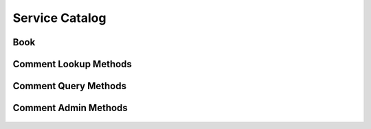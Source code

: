 

Service Catalog
===============


Book
----

.. py:class:: Book(abc_commenting_objects.Book, osid_objects.OsidCatalog)
    A ``Book`` represents a collection of comments.


    Like all OSID objects, a ``Book`` is identified by its ``Id`` and
    any persisted references should use the ``Id``.





    .. py:method:: get_book_record(book_record_type):
        :noindex:




Comment Lookup Methods
----------------------

    .. py:method:: get_book_id():
        Gets the ``Book``  ``Id`` associated with this session.

        :return: (osid.id.Id) - the ``Book Id`` associated with this
                session
        *compliance: mandatory -- This method must be implemented.*




    .. py:attribute:: book_id


    .. py:method:: get_book():
        Gets the ``Book`` associated with this session.

        :return: (osid.commenting.Book) - the book
        :raises:  OperationFailed - unable to complete request
        :raises:  PermissionDenied - authorization failure
        *compliance: mandatory -- This method must be implemented.*




    .. py:attribute:: book


    .. py:method:: can_lookup_comments():
        Tests if this user can examine this book.

        A return of true does not guarantee successful authorization. A
        return of false indicates that it is known all methods in this
        session will result in a ``PermissionDenied``. This is intended
        as a hint to an application that may opt not to offer these
        operations.

        :return: (boolean) - ``false`` if book reading methods are not
                authorized, ``true`` otherwise
        *compliance: mandatory -- This method must be implemented.*




    .. py:method:: use_comparative_comment_view():
        The returns from the lookup methods may omit or translate elements based on this session,
            such as authorization, and not result in an error.

        This view is used when greater interoperability is desired at
        the expense of precision.

        *compliance: mandatory -- This method is must be implemented.*




    .. py:method:: use_plenary_comment_view():
        A complete view of the ``Comment`` returns is desired.

        Methods will return what is requested or result in an error.
        This view is used when greater precision is desired at the
        expense of interoperability.

        *compliance: mandatory -- This method is must be implemented.*




    .. py:method:: use_federated_book_view():
        Federates the view for methods in this session.

        A federated view will include comments in books which are
        children of this book in the book hierarchy.

        *compliance: mandatory -- This method is must be implemented.*




    .. py:method:: use_isolated_book_view():
        Isolates the view for methods in this session.

        An isolated view restricts retrievals to this book only.

        *compliance: mandatory -- This method is must be implemented.*




    .. py:method:: use_effective_comment_view():
        Only comments whose effective dates are current are returned by methods in this session.

        *compliance: mandatory -- This method is must be implemented.*




    .. py:method:: use_any_effective_comment_view():
        All comments of any effective dates are returned by all methods in this session.

        *compliance: mandatory -- This method is must be implemented.*




    .. py:method:: get_comment(comment_id):
        Gets the ``Comment`` specified by its ``Id``.

        :arg:    comment_id (osid.id.Id): the ``Id`` of the ``Comment``
                to retrieve
        :return: (osid.commenting.Comment) - the returned ``Comment``
        :raises:  NotFound - no ``Comment`` found with the given ``Id``
        :raises:  NullArgument - ``comment_id`` is ``null``
        :raises:  OperationFailed - unable to complete request
        :raises:  PermissionDenied - authorization failure
        *compliance: mandatory -- This method must be implemented.*




    .. py:method:: get_comments_by_ids(comment_ids):
        Gets a ``CommentList`` corresponding to the given ``IdList``.

        :arg:    comment_ids (osid.id.IdList): the list of ``Ids`` to
                retrieve
        :return: (osid.commenting.CommentList) - the returned ``Comment
                list``
        :raises:  NotFound - an ``Id was`` not found
        :raises:  NullArgument - ``comment_ids`` is ``null``
        :raises:  OperationFailed - unable to complete request
        :raises:  PermissionDenied - authorization failure
        *compliance: mandatory -- This method must be implemented.*




    .. py:method:: get_comments_by_genus_type(comment_genus_type):
        Gets a ``CommentList`` corresponding to the given comment genus ``Type`` which does not
            include comments of genus types derived from the specified ``Type``.

        :arg:    comment_genus_type (osid.type.Type): a comment genus
                type
        :return: (osid.commenting.CommentList) - the returned ``Comment``
                list
        :raises:  NullArgument - ``comment_genus_type`` is ``null``
        :raises:  OperationFailed - unable to complete request
        :raises:  PermissionDenied - authorization failure
        *compliance: mandatory -- This method must be implemented.*




    .. py:method:: get_comments_by_parent_genus_type(comment_genus_type):
        Gets a ``CommentList`` corresponding to the given comment genus ``Type`` and include any
            additional comments with genus types derived from the specified ``Type``.

        :arg:    comment_genus_type (osid.type.Type): a comment genus
                type
        :return: (osid.commenting.CommentList) - the returned ``Comment``
                list
        :raises:  NullArgument - ``comment_genus_type`` is ``null``
        :raises:  OperationFailed - unable to complete request
        :raises:  PermissionDenied - authorization failure
        *compliance: mandatory -- This method must be implemented.*




    .. py:method:: get_comments_by_record_type(comment_record_type):
        Gets a ``CommentList`` containing the given comment record ``Type``.

        :arg:    comment_record_type (osid.type.Type): a comment record
                type
        :return: (osid.commenting.CommentList) - the returned ``Comment``
                list
        :raises:  NullArgument - ``comment_record_type`` is ``null``
        :raises:  OperationFailed - unable to complete request
        :raises:  PermissionDenied - authorization failure
        *compliance: mandatory -- This method must be implemented.*




    .. py:method:: get_comments_on_date(from_, to):
        Gets a ``CommentList`` effective during the entire given date range inclusive but not
            confined to the date range.

        :arg:    from (osid.calendaring.DateTime): starting date
        :arg:    to (osid.calendaring.DateTime): ending date
        :return: (osid.commenting.CommentList) - the returned ``Comment``
                list
        :raises:  InvalidArgument - ``from`` is greater than ``to``
        :raises:  NullArgument - ``from`` or ``to`` is ``null``
        :raises:  OperationFailed - unable to complete request
        :raises:  PermissionDenied - authorization failure
        *compliance: mandatory -- This method must be implemented.*




    .. py:method:: get_comments_by_genus_type_on_date(comment_genus_type, from_, to):
        Gets a ``CommentList`` of a given genus type and effective during the entire given date
            range inclusive but not confined to the date range.

        :arg:    comment_genus_type (osid.type.Type): a comment genus
                type
        :arg:    from (osid.calendaring.DateTime): starting date
        :arg:    to (osid.calendaring.DateTime): ending date
        :return: (osid.commenting.CommentList) - the returned ``Comment``
                list
        :raises:  InvalidArgument - ``from`` is greater than ``to``
        :raises:  NullArgument - ``comment_genus_type, from,`` or ``to``
                is ``null``
        :raises:  OperationFailed - unable to complete request
        :raises:  PermissionDenied - authorization failure
        *compliance: mandatory -- This method must be implemented.*




    .. py:method:: get_comments_for_commentor(resource_id):
        Gets a list of comments corresponding to a resource ``Id``.

        :arg:    resource_id (osid.id.Id): the ``Id`` of the resource
        :return: (osid.commenting.CommentList) - the returned
                ``CommentList``
        :raises:  NullArgument - ``resource_id`` is ``null``
        :raises:  OperationFailed - unable to complete request
        :raises:  PermissionDenied - authorization failure
        *compliance: mandatory -- This method must be implemented.*




    .. py:method:: get_comments_for_commentor_on_date(resource_id, from_, to):
        Gets a list of all comments corresponding to a resource ``Id`` and effective during the
            entire given date range inclusive but not confined to the date range.

        :arg:    resource_id (osid.id.Id): the ``Id`` of the resource
        :arg:    from (osid.calendaring.DateTime): from date
        :arg:    to (osid.calendaring.DateTime): to date
        :return: (osid.commenting.CommentList) - the returned
                ``CommentList``
        :raises:  InvalidArgument - ``to`` is less than ``from``
        :raises:  NullArgument - ``resource_id, from,`` or ``to`` is
                ``null``
        :raises:  OperationFailed - unable to complete request
        :raises:  PermissionDenied - authorization failure
        *compliance: mandatory -- This method must be implemented.*




    .. py:method:: get_comments_by_genus_type_for_commentor(resource_id, comment_genus_type):
        Gets a list of comments of the given genus type corresponding to a resource ``Id``.

        :arg:    resource_id (osid.id.Id): the ``Id`` of the resource
        :arg:    comment_genus_type (osid.type.Type): the comment genus
                type
        :return: (osid.commenting.CommentList) - the returned
                ``CommentList``
        :raises:  NullArgument - ``resource_id`` or ``comment_genus_type``
                is ``null``
        :raises:  OperationFailed - unable to complete request
        :raises:  PermissionDenied - authorization failure
        *compliance: mandatory -- This method must be implemented.*




    .. py:method:: get_comments_by_genus_type_for_commentor_on_date(resource_id, comment_genus_type, from_, to):
        Gets a list of all comments of the given genus type corresponding to a resource ``Id`` and
            effective during the entire given date range inclusive but not confined to the date
            range.

        :arg:    resource_id (osid.id.Id): the ``Id`` of the resource
        :arg:    comment_genus_type (osid.type.Type): the comment genus
                type
        :arg:    from (osid.calendaring.DateTime): from date
        :arg:    to (osid.calendaring.DateTime): to date
        :return: (osid.commenting.CommentList) - the returned
                ``CommentList``
        :raises:  InvalidArgument - ``to`` is less than ``from``
        :raises:  NullArgument - ``resource_id, comment_genus_type,
                from,`` or ``to`` is ``null``
        :raises:  OperationFailed - unable to complete request
        :raises:  PermissionDenied - authorization failure
        *compliance: mandatory -- This method must be implemented.*




    .. py:method:: get_comments_for_reference(reference_id):
        Gets a list of comments corresponding to a reference ``Id``.

        :arg:    reference_id (osid.id.Id): the ``Id`` of the reference
        :return: (osid.commenting.CommentList) - the returned
                ``CommentList``
        :raises:  NullArgument - ``reference_id`` is ``null``
        :raises:  OperationFailed - unable to complete request
        :raises:  PermissionDenied - authorization failure
        *compliance: mandatory -- This method must be implemented.*




    .. py:method:: get_comments_for_reference_on_date(reference_id, from_, to):
        Gets a list of all comments corresponding to a reference ``Id`` and effective during the
            entire given date range inclusive but not confined to the date range.

        :arg:    reference_id (osid.id.Id): a reference ``Id``
        :arg:    from (osid.calendaring.DateTime): from date
        :arg:    to (osid.calendaring.DateTime): to date
        :return: (osid.commenting.CommentList) - the returned
                ``CommentList``
        :raises:  InvalidArgument - ``to`` is less than ``from``
        :raises:  NullArgument - ``reference_id, from,`` or ``to`` is
                ``null``
        :raises:  OperationFailed - unable to complete request
        :raises:  PermissionDenied - authorization failure
        *compliance: mandatory -- This method must be implemented.*




    .. py:method:: get_comments_by_genus_type_for_reference(reference_id, comment_genus_type):
        Gets a list of comments of the given genus type corresponding to a reference ``Id``.

        :arg:    reference_id (osid.id.Id): the ``Id`` of the reference
        :arg:    comment_genus_type (osid.type.Type): the comment genus
                type
        :return: (osid.commenting.CommentList) - the returned
                ``CommentList``
        :raises:  NullArgument - ``reference_id`` or
                ``comment_genus_type`` is ``null``
        :raises:  OperationFailed - unable to complete request
        :raises:  PermissionDenied - authorization failure
        *compliance: mandatory -- This method must be implemented.*




    .. py:method:: get_comments_by_genus_type_for_reference_on_date(reference_id, comment_genus_type, from_, to):
        Gets a list of all comments of the given genus type corresponding to a reference ``Id`` and
            effective during the entire given date range inclusive but not confined to the date
            range.

        :arg:    reference_id (osid.id.Id): a reference ``Id``
        :arg:    comment_genus_type (osid.type.Type): the comment genus
                type
        :arg:    from (osid.calendaring.DateTime): from date
        :arg:    to (osid.calendaring.DateTime): to date
        :return: (osid.commenting.CommentList) - the returned
                ``CommentList``
        :raises:  InvalidArgument - ``to`` is less than ``from``
        :raises:  NullArgument - ``reference_id, comment_genus_type,
                from,`` or ``to`` is ``null``
        :raises:  OperationFailed - unable to complete request
        :raises:  PermissionDenied - authorization failure
        *compliance: mandatory -- This method must be implemented.*




    .. py:method:: get_comments_for_commentor_and_reference(resource_id, reference_id):
        Gets a list of comments corresponding to a resource and reference ``Id``.

        :arg:    resource_id (osid.id.Id): the ``Id`` of the resource
        :arg:    reference_id (osid.id.Id): the ``Id`` of the reference
        :return: (osid.commenting.CommentList) - the returned
                ``CommentList``
        :raises:  NullArgument - ``resource_id`` or ``reference_id`` is
                ``null``
        :raises:  OperationFailed - unable to complete request
        :raises:  PermissionDenied - authorization failure
        *compliance: mandatory -- This method must be implemented.*




    .. py:method:: get_comments_for_commentor_and_reference_on_date(resource_id, reference_id, from_, to):
        Gets a list of all comments corresponding to a resource and reference ``Id`` and effective
            during the entire given date range inclusive but not confined to the date range.

        :arg:    resource_id (osid.id.Id): the ``Id`` of the resource
        :arg:    reference_id (osid.id.Id): a reference ``Id``
        :arg:    from (osid.calendaring.DateTime): from date
        :arg:    to (osid.calendaring.DateTime): to date
        :return: (osid.commenting.CommentList) - the returned
                ``CommentList``
        :raises:  InvalidArgument - ``to`` is less than ``from``
        :raises:  NullArgument - ``resource_id, reference_id, from,`` or
                ``to`` is ``null``
        :raises:  OperationFailed - unable to complete request
        :raises:  PermissionDenied - authorization failure
        *compliance: mandatory -- This method must be implemented.*




    .. py:method:: get_comments_by_genus_type_for_commentor_and_reference(resource_id, reference_id, comment_genus_type):
        Gets a list of comments of the given genus type corresponding to a resource and reference
            ``Id``.

        :arg:    resource_id (osid.id.Id): the ``Id`` of the resource
        :arg:    reference_id (osid.id.Id): the ``Id`` of the reference
        :arg:    comment_genus_type (osid.type.Type): the comment genus
                type
        :return: (osid.commenting.CommentList) - the returned
                ``CommentList``
        :raises:  NullArgument - ``resource_id, reference_id`` or
                ``comment_genus_type`` is ``null``
        :raises:  OperationFailed - unable to complete request
        :raises:  PermissionDenied - authorization failure
        *compliance: mandatory -- This method must be implemented.*




    .. py:method:: get_comments_by_genus_type_for_commentor_and_reference_on_date(resource_id, reference_id, comment_genus_type, from_, to):
        Gets a list of all comments corresponding to a resource and reference ``Id`` and effective
            during the entire given date range inclusive but not confined to the date range.

        :arg:    resource_id (osid.id.Id): the ``Id`` of the resource
        :arg:    reference_id (osid.id.Id): a reference ``Id``
        :arg:    comment_genus_type (osid.type.Type): the comment genus
                type
        :arg:    from (osid.calendaring.DateTime): from date
        :arg:    to (osid.calendaring.DateTime): to date
        :return: (osid.commenting.CommentList) - the returned
                ``CommentList``
        :raises:  InvalidArgument - ``to`` is less than ``from``
        :raises:  NullArgument - ``resource_id, reference_id,
                comment_genus_type, from,`` or ``to`` is ``null``
        :raises:  OperationFailed - unable to complete request
        :raises:  PermissionDenied - authorization failure
        *compliance: mandatory -- This method must be implemented.*




    .. py:method:: get_comments():
        Gets all comments.

        :return: (osid.commenting.CommentList) - a list of comments
        :raises:  OperationFailed - unable to complete request
        :raises:  PermissionDenied - authorization failure
        *compliance: mandatory -- This method must be implemented.*




    .. py:attribute:: comments




Comment Query Methods
---------------------

    .. py:method:: get_book_id():
        Gets the ``Book``  ``Id`` associated with this session.

        :return: (osid.id.Id) - the ``Book Id`` associated with this
                session
        *compliance: mandatory -- This method must be implemented.*




    .. py:attribute:: book_id


    .. py:method:: get_book():
        Gets the ``Book`` associated with this session.

        :return: (osid.commenting.Book) - the book
        :raises:  OperationFailed - unable to complete request
        :raises:  PermissionDenied - authorization failure
        *compliance: mandatory -- This method must be implemented.*




    .. py:attribute:: book


    .. py:method:: can_search_comments():
        Tests if this user can perform comment searches.

        A return of true does not guarantee successful authorization. A
        return of false indicates that it is known all methods in this
        session will result in a ``PermissionDenied``. This is intended
        as a hint to an application that may not wish to offer search
        operations to unauthorized users.

        :return: (boolean) - ``false`` if search methods are not
                authorized, ``true`` otherwise
        *compliance: mandatory -- This method must be implemented.*




    .. py:method:: use_federated_book_view():
        Federates the view for methods in this session.

        A federated view will include comments in books which are
        children of this book in the book hierarchy.

        *compliance: mandatory -- This method is must be implemented.*




    .. py:method:: use_isolated_book_view():
        Isolates the view for methods in this session.

        An isolated view restricts searches to this book only.

        *compliance: mandatory -- This method is must be implemented.*




    .. py:method:: get_comment_query():
        Gets a comment query.

        :return: (osid.commenting.CommentQuery) - the comment query
        *compliance: mandatory -- This method must be implemented.*




    .. py:attribute:: comment_query


    .. py:method:: get_comments_by_query(comment_query):
        Gets a list of comments matching the given search.

        :arg:    comment_query (osid.commenting.CommentQuery): the search
                query array
        :return: (osid.commenting.CommentList) - the returned
                ``CommentList``
        :raises:  NullArgument - ``comment_query`` is ``null``
        :raises:  OperationFailed - unable to complete request
        :raises:  PermissionDenied - authorization failure
        :raises:  Unsupported - ``comment_query`` is not of this service
        *compliance: mandatory -- This method must be implemented.*






Comment Admin Methods
---------------------

    .. py:method:: get_book_id():
        Gets the ``Book``  ``Id`` associated with this session.

        :return: (osid.id.Id) - the ``Book Id`` associated with this
                session
        *compliance: mandatory -- This method must be implemented.*




    .. py:attribute:: book_id


    .. py:method:: get_book():
        Gets the ``Book`` associated with this session.

        :return: (osid.commenting.Book) - the book
        :raises:  OperationFailed - unable to complete request
        :raises:  PermissionDenied - authorization failure
        *compliance: mandatory -- This method must be implemented.*




    .. py:attribute:: book


    .. py:method:: can_create_comments():
        Tests if this user can create comments.

        A return of true does not guarantee successful authorization. A
        return of false indicates that it is known creating a
        ``Comment`` will result in a ``PermissionDenied``. This is
        intended as a hint to an application that may not wish to offer
        create operations to unauthorized users.

        :return: (boolean) - ``false`` if ``Comment`` creation is not
                authorized, ``true`` otherwise
        *compliance: mandatory -- This method must be implemented.*




    .. py:method:: can_create_comment_with_record_types(comment_record_types):
        Tests if this user can create a single ``Comment`` using the desired record types.

        While ``CommentingManager.getCommentRecordTypes()`` can be used
        to examine which records are supported, this method tests which
        record(s) are required for creating a specific ``Comment``.
        Providing an empty array tests if a ``Comment`` can be created
        with no records.

        :arg:    comment_record_types (osid.type.Type[]): array of
                comment record types
        :return: (boolean) - ``true`` if ``Comment`` creation using the
                specified record ``Types`` is supported, ``false``
                otherwise
        :raises:  NullArgument - ``comment_record_types`` is ``null``
        *compliance: mandatory -- This method must be implemented.*




    .. py:method:: get_comment_form_for_create(reference_id, comment_record_types):
        Gets the comment form for creating new comments.

        A new form should be requested for each create transaction.

        :arg:    reference_id (osid.id.Id): the ``Id`` for the reference
                object
        :arg:    comment_record_types (osid.type.Type[]): array of
                comment record types
        :return: (osid.commenting.CommentForm) - the comment form
        :raises:  NullArgument - ``reference_id or comment_record_types``
                is ``null``
        :raises:  OperationFailed - unable to complete request
        :raises:  PermissionDenied - authorization failure
        :raises:  Unsupported - unable to get form for requested record
                types
        *compliance: mandatory -- This method must be implemented.*




    .. py:method:: create_comment(comment_form):
        Creates a new ``Comment``.

        :arg:    comment_form (osid.commenting.CommentForm): the form for
                this ``Comment``
        :return: (osid.commenting.Comment) - the new ``Comment``
        :raises:  IllegalState - ``comment_form`` already used in a create
                transaction
        :raises:  InvalidArgument - one or more of the form elements is
                invalid
        :raises:  NullArgument - ``comment_form`` is ``null``
        :raises:  OperationFailed - unable to complete request
        :raises:  PermissionDenied - authorization failure
        :raises:  Unsupported - ``comment_form`` did not originate from
                ``get_comment_form_for_create()``
        *compliance: mandatory -- This method must be implemented.*




    .. py:method:: can_update_comments():
        Tests if this user can update comments.

        A return of true does not guarantee successful authorization. A
        return of false indicates that it is known updating a
        ``Comment`` will result in a ``PermissionDenied``. This is
        intended as a hint to an application that may not wish to offer
        update operations to unauthorized users.

        :return: (boolean) - ``false`` if ``Comment`` modification is not
                authorized, ``true`` otherwise
        *compliance: mandatory -- This method must be implemented.*




    .. py:method:: get_comment_form_for_update(comment_id):
        Gets the comment form for updating an existing comment.

        A new comment form should be requested for each update
        transaction.

        :arg:    comment_id (osid.id.Id): the ``Id`` of the ``Comment``
        :return: (osid.commenting.CommentForm) - the comment form
        :raises:  NotFound - ``comment_id`` is not found
        :raises:  NullArgument - ``comment_id`` is ``null``
        :raises:  OperationFailed - unable to complete request
        :raises:  PermissionDenied - authorization failure
        *compliance: mandatory -- This method must be implemented.*




    .. py:method:: update_comment(comment_form):
        Updates an existing comment.

        :arg:    comment_form (osid.commenting.CommentForm): the form
                containing the elements to be updated
        :raises:  IllegalState - ``comment_form`` already used in an
                update transaction
        :raises:  InvalidArgument - the form contains an invalid value
        :raises:  NullArgument - ``comment_form`` is ``null``
        :raises:  OperationFailed - unable to complete request
        :raises:  PermissionDenied - authorization failure
        :raises:  Unsupported - ``comment_form`` did not originate from
                ``get_comment_form_for_update()``
        *compliance: mandatory -- This method must be implemented.*




    .. py:method:: can_delete_comments():
        Tests if this user can delete comments.

        A return of true does not guarantee successful authorization. A
        return of false indicates that it is known deleting an
        ``Comment`` will result in a ``PermissionDenied``. This is
        intended as a hint to an application that may not wish to offer
        delete operations to unauthorized users.

        :return: (boolean) - ``false`` if ``Comment`` deletion is not
                authorized, ``true`` otherwise
        *compliance: mandatory -- This method must be implemented.*




    .. py:method:: delete_comment(comment_id):
        Deletes a ``Comment``.

        :arg:    comment_id (osid.id.Id): the ``Id`` of the ``Comment``
                to remove
        :raises:  NotFound - ``comment_id`` not found
        :raises:  NullArgument - ``comment_id`` is ``null``
        :raises:  OperationFailed - unable to complete request
        :raises:  PermissionDenied - authorization failure
        *compliance: mandatory -- This method must be implemented.*




    .. py:method:: can_manage_comment_aliases():
        Tests if this user can manage ``Id`` aliases for ``Comnents``.

        A return of true does not guarantee successful authorization. A
        return of false indicates that it is known changing an alias
        will result in a ``PermissionDenied``. This is intended as a
        hint to an application that may opt not to offer alias
        operations to an unauthorized user.

        :return: (boolean) - ``false`` if ``Comment`` aliasing is not
                authorized, ``true`` otherwise
        *compliance: mandatory -- This method must be implemented.*




    .. py:method:: alias_comment(comment_id, alias_id):
        Adds an ``Id`` to a ``Comment`` for the purpose of creating compatibility.

        The primary ``Id`` of the ``Comment`` is determined by the
        provider. The new ``Id`` performs as an alias to the primary
        ``Id``. If the alias is a pointer to another comment, it is
        reassigned to the given comment ``Id``.

        :arg:    comment_id (osid.id.Id): the ``Id`` of a ``Comment``
        :arg:    alias_id (osid.id.Id): the alias ``Id``
        :raises:  AlreadyExists - ``alias_id`` is already assigned
        :raises:  NotFound - ``comment_id`` not found
        :raises:  NullArgument - ``comment_id`` or ``alias_id`` is
                ``null``
        :raises:  OperationFailed - unable to complete request
        :raises:  PermissionDenied - authorization failure
        *compliance: mandatory -- This method must be implemented.*






